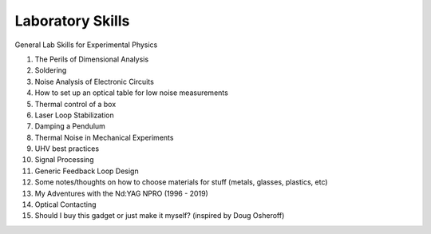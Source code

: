 Laboratory Skills
==================
General Lab Skills for Experimental Physics

#. The Perils of Dimensional Analysis
#. Soldering
#. Noise Analysis of Electronic Circuits
#. How to set up an optical table for low noise measurements
#. Thermal control of a box
#. Laser Loop Stabilization
#. Damping a Pendulum
#. Thermal Noise in Mechanical Experiments
#. UHV best practices
#. Signal Processing
#. Generic Feedback Loop Design
#. Some notes/thoughts on how to choose materials for stuff (metals, glasses, plastics, etc)
#. My Adventures with the Nd:YAG NPRO (1996 - 2019)
#. Optical Contacting
#. Should I buy this gadget or just make it myself? (inspired by Doug Osheroff)
